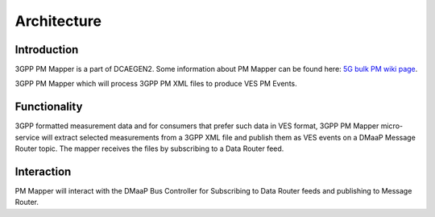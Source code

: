 .. This work is licensed under a Creative Commons Attribution 4.0 International License.
.. http://creativecommons.org/licenses/by/4.0

Architecture
============

Introduction
""""""""""""
3GPP PM Mapper is a part of DCAEGEN2. Some information about PM Mapper can be found here: `5G bulk PM wiki page`_.

.. _5G bulk PM wiki page: https://wiki.onap.org/display/DW/5G+-+Bulk+PM

3GPP PM Mapper which will process 3GPP PM XML files to produce VES PM Events.

.. image:: ../../images/pm-mapper.png


.. _Delivery: ./delivery.html

Functionality
"""""""""""""
3GPP formatted measurement data and for consumers that prefer such data in VES format, 3GPP PM Mapper micro-service will extract selected measurements from a 3GPP XML file and publish them as VES events on a DMaaP Message Router topic.
The mapper receives the files by subscribing to a Data Router feed.

.. image:: ../../images/pmmapper-flow.png

Interaction
"""""""""""
PM Mapper will interact with the DMaaP Bus Controller for Subscribing to Data Router feeds and publishing to Message Router.
